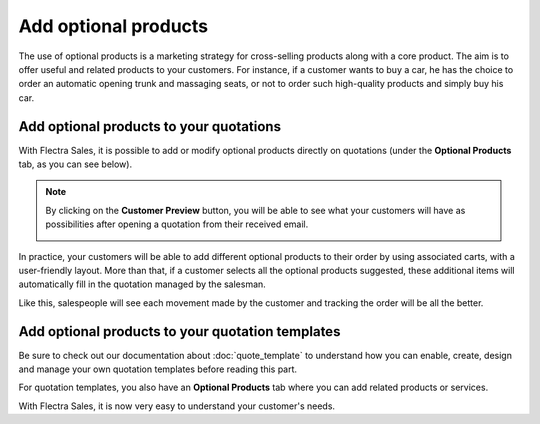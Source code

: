 =====================
Add optional products
=====================

The use of optional products is a marketing strategy for cross-selling products along with a core
product. The aim is to offer useful and related products to your customers. For instance, if a
customer wants to buy a car, he has the choice to order an automatic opening trunk and massaging
seats, or not to order such high-quality products and simply buy his car.

Add optional products to your quotations
========================================

With Flectra Sales, it is possible to add or modify optional products directly on quotations
(under the **Optional Products** tab, as you can see below).

.. image:: optional_products/optional_products_2.png
   :align: center
   :class: img-thumbnail
   :alt: How to add optional products to your quotations on Flectra Sales

.. note::
   By clicking on the **Customer Preview** button, you will be able to see what your customers
   will have as possibilities after opening a quotation from their received email.

   .. image:: optional_products/optional_products_3.png
      :align: center
      :class: img-thumbnail
      :alt: Preview your quotations on Flectra Sales

In practice, your customers will be able to add different optional products to their order by
using associated carts, with a user-friendly layout. More than that, if a customer selects all the
optional products suggested, these additional items will automatically fill in the quotation
managed by the salesman.

.. image:: optional_products/optional_products_4.png
   :align: center
   :class: img-thumbnail
   :alt: How to select optional products on Flectra Sales

Like this, salespeople will see each movement made by the customer and tracking the order will be
all the better.

.. image:: optional_products/optional_products_5.png
   :align: center
   :class: img-thumbnail
   :alt: How to follow each movement made by your customers on Flectra Sales

Add optional products to your quotation templates
=================================================

Be sure to check out our documentation about :doc:`quote_template` to understand how you can
enable, create, design and manage your own quotation templates before reading this part.

For quotation templates, you also have an **Optional Products** tab where you can add related
products or services.

.. image:: optional_products/optional_products_1.png
   :align: center
   :class: img-thumbnail
   :alt: How to add optional products to your quotation templates on Flectra Sales

With Flectra Sales, it is now very easy to understand your customer's needs.

.. seealso::
   - :doc:`quote_template`

